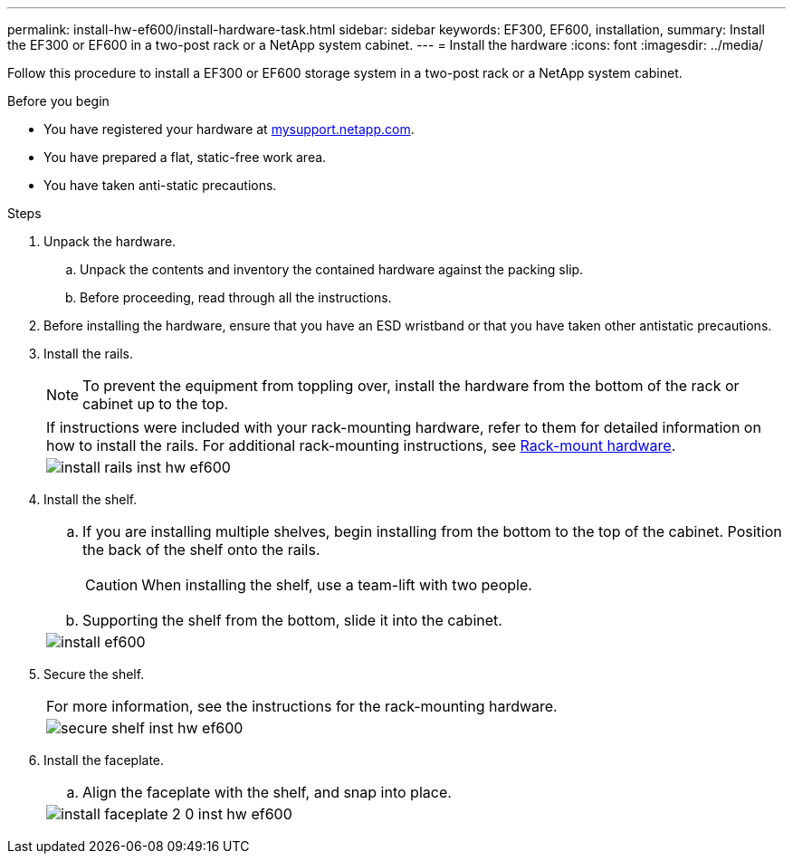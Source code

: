 ---
permalink: install-hw-ef600/install-hardware-task.html
sidebar: sidebar
keywords: EF300, EF600, installation,
summary: Install the EF300 or EF600 in a two-post rack or a NetApp system cabinet.
---
= Install the hardware
:icons: font
:imagesdir: ../media/

[.lead]
Follow this procedure to install a EF300 or EF600 storage system in a two-post rack or a NetApp system cabinet.

.Before you begin

* You have registered your hardware at http://mysupport.netapp.com/[mysupport.netapp.com^].
* You have prepared a flat, static-free work area.
* You have taken anti-static precautions.

.Steps

. Unpack the hardware.
 .. Unpack the contents and inventory the contained hardware against the packing slip.
 .. Before proceeding, read through all the instructions.
. Before installing the hardware, ensure that you have an ESD wristband or that you have taken other antistatic precautions.
. Install the rails.
+
NOTE: To prevent the equipment from toppling over, install the hardware from the bottom of the rack or cabinet up to the top.
+
|===
a|
If instructions were included with your rack-mounting hardware, refer to them for detailed information on how to install the rails. For additional rack-mounting instructions, see link:../rackmount-hardware.html[Rack-mount hardware].
a|
image:../media/install_rails_inst-hw-ef600.png[]
|===

. Install the shelf.
+
|===
a|

 .. If you are installing multiple shelves, begin installing from the bottom to the top of the cabinet. Position the back of the shelf onto the rails.
+
CAUTION: When installing the shelf, use a team-lift with two people.

 .. Supporting the shelf from the bottom, slide it into the cabinet.

a|
image:../media/install_ef600.png[]
|===

. Secure the shelf.
+
|===
a|
For more information, see the instructions for the rack-mounting hardware.
a|
image:../media/secure_shelf_inst-hw-ef600.png[]
|===

. Install the faceplate.
+
|===
a|

 .. Align the faceplate with the shelf, and snap into place.

a|
image:../media/install_faceplate_2_0_inst-hw-ef600.png[]
|===
